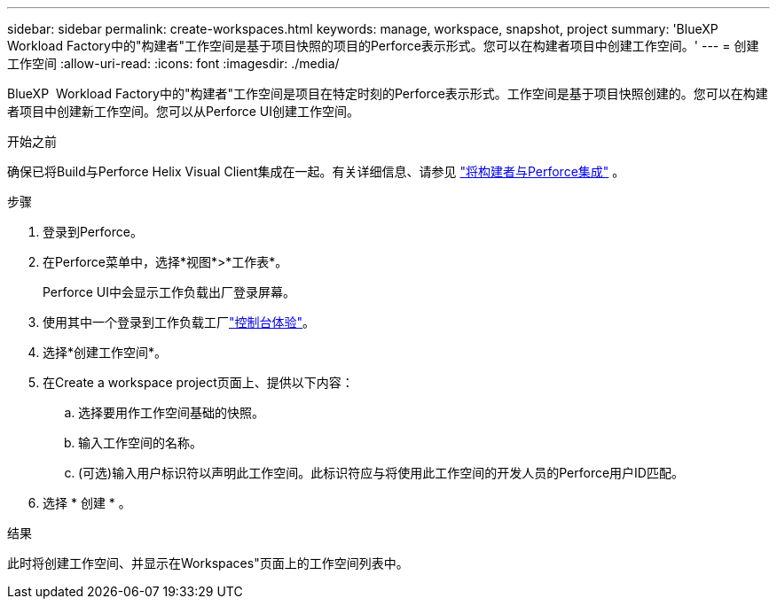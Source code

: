 ---
sidebar: sidebar 
permalink: create-workspaces.html 
keywords: manage, workspace, snapshot, project 
summary: 'BlueXP  Workload Factory中的"构建者"工作空间是基于项目快照的项目的Perforce表示形式。您可以在构建者项目中创建工作空间。' 
---
= 创建工作空间
:allow-uri-read: 
:icons: font
:imagesdir: ./media/


[role="lead"]
BlueXP  Workload Factory中的"构建者"工作空间是项目在特定时刻的Perforce表示形式。工作空间是基于项目快照创建的。您可以在构建者项目中创建新工作空间。您可以从Perforce UI创建工作空间。

.开始之前
确保已将Build与Perforce Helix Visual Client集成在一起。有关详细信息、请参见 link:integrate-perforce.html["将构建者与Perforce集成"^] 。

.步骤
. 登录到Perforce。
. 在Perforce菜单中，选择*视图*>*工作表*。
+
Perforce UI中会显示工作负载出厂登录屏幕。

. 使用其中一个登录到工作负载工厂link:https://docs.netapp.com/us-en/workload-setup-admin/console-experiences.html["控制台体验"^]。
. 选择*创建工作空间*。
. 在Create a workspace project页面上、提供以下内容：
+
.. 选择要用作工作空间基础的快照。
.. 输入工作空间的名称。
.. (可选)输入用户标识符以声明此工作空间。此标识符应与将使用此工作空间的开发人员的Perforce用户ID匹配。


. 选择 * 创建 * 。


.结果
此时将创建工作空间、并显示在Workspaces"页面上的工作空间列表中。

